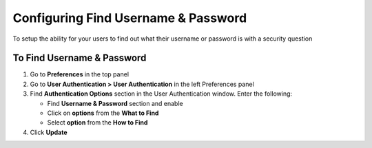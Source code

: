 Configuring Find Username & Password
====================================

To setup the ability for your users to find out what their username or password is with a security question

To Find Username & Password
---------------------------

#. Go to **Preferences** in the top panel
#. Go to **User Authentication > User Authentication** in the left Preferences panel
#. Find **Authentication Options** section in the User Authentication window. Enter the following:

   - Find **Username & Password** section and enable
   - Click on **options** from the **What to Find**
   - Select **option** from the **How to Find**

#. Click **Update**
